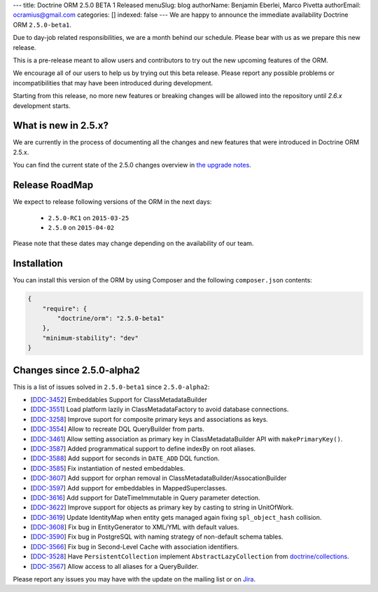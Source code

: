 ---
title: Doctrine ORM 2.5.0 BETA 1 Released
menuSlug: blog
authorName: Benjamin Eberlei, Marco Pivetta
authorEmail: ocramius@gmail.com
categories: []
indexed: false
---
We are happy to announce the immediate availability Doctrine ORM ``2.5.0-beta1``.

Due to day-job related responsibilities, we are a month behind our schedule.
Please bear with us as we prepare this new release.

This is a pre-release meant to allow users and contributors to try out the new
upcoming features of the ORM.

We encourage all of our users to help us by trying out this beta release.
Please report any possible problems or incompatibilities that may have been
introduced during development.

Starting from this release, no more new features or breaking changes will be allowed
into the repository until `2.6.x` development starts.

What is new in 2.5.x?
~~~~~~~~~~~~~~~~~~~~~

We are currently in the process of documenting all the changes and new features that were
introduced in Doctrine ORM 2.5.x.

You can find the current state of the 2.5.0 changes overview in
`the upgrade notes <http://docs.doctrine-project.org/en/latest/changelog/migration_2_5.html>`_.

Release RoadMap
~~~~~~~~~~~~~~~

We expect to release following versions of the ORM in the next days:

 - ``2.5.0-RC1`` on ``2015-03-25``
 - ``2.5.0`` on ``2015-04-02``

Please note that these dates may change depending on the availability of our team.

Installation
~~~~~~~~~~~~

You can install this version of the ORM by using Composer and the
following ``composer.json`` contents:

.. code-block:: json

  {
      "require": {
          "doctrine/orm": "2.5.0-beta1"
      },
      "minimum-stability": "dev"
  }

Changes since 2.5.0-alpha2
~~~~~~~~~~~~~~~~~~~~~~~~~~

This is a list of issues solved in ``2.5.0-beta1`` since ``2.5.0-alpha2``:

- [`DDC-3452 <http://www.doctrine-project.org/jira/browse/DDC-3452>`_] Embeddables Support for ClassMetadataBuilder
- [`DDC-3551 <http://www.doctrine-project.org/jira/browse/DDC-3551>`_] Load platform lazily in ClassMetadataFactory to avoid database connections.
- [`DDC-3258 <http://www.doctrine-project.org/jira/browse/DDC-3258>`_] Improve suport for composite primary keys and associations as keys.
- [`DDC-3554 <http://www.doctrine-project.org/jira/browse/DDC-3554>`_] Allow to recreate DQL QueryBuilder from parts.
- [`DDC-3461 <http://www.doctrine-project.org/jira/browse/DDC-3461>`_] Allow setting association as primary key in ClassMetadataBuilder API with ``makePrimaryKey()``.
- [`DDC-3587 <http://www.doctrine-project.org/jira/browse/DDC-3587>`_] Added programmatical support to define indexBy on root aliases.
- [`DDC-3588 <http://www.doctrine-project.org/jira/browse/DDC-3588>`_] Add support for seconds in ``DATE_ADD`` DQL function.
- [`DDC-3585 <http://www.doctrine-project.org/jira/browse/DDC-3585>`_] Fix instantiation of nested embeddables.
- [`DDC-3607 <http://www.doctrine-project.org/jira/browse/DDC-3607>`_] Add support for orphan removal in ClassMetadataBuilder/AssocationBuilder
- [`DDC-3597 <http://www.doctrine-project.org/jira/browse/DDC-3597>`_] Add support for embeddables in MappedSuperclasses.
- [`DDC-3616 <http://www.doctrine-project.org/jira/browse/DDC-3616>`_] Add support for DateTimeImmutable in Query parameter detection.
- [`DDC-3622 <http://www.doctrine-project.org/jira/browse/DDC-3622>`_] Improve support for objects as primary key by casting to string in UnitOfWork.
- [`DDC-3619 <http://www.doctrine-project.org/jira/browse/DDC-3619>`_] Update IdentityMap when entity gets managed again fixing ``spl_object_hash`` collision.
- [`DDC-3608 <http://www.doctrine-project.org/jira/browse/DDC-3608>`_] Fix bug in EntityGenerator to XML/YML with default values.
- [`DDC-3590 <http://www.doctrine-project.org/jira/browse/DDC-3590>`_] Fix bug in PostgreSQL with naming strategy of non-default schema tables.
- [`DDC-3566 <http://www.doctrine-project.org/jira/browse/DDC-3566>`_] Fix bug in Second-Level Cache with association identifiers.
- [`DDC-3528 <http://www.doctrine-project.org/jira/browse/DDC-3528>`_] Have ``PersistentCollection`` implement ``AbstractLazyCollection`` from `doctrine/collections <https://github.com/doctrine/collections>`_.
- [`DDC-3567 <http://www.doctrine-project.org/jira/browse/DDC-3567>`_] Allow access to all aliases for a QueryBuilder.

Please report any issues you may have with the update on the mailing list or on
`Jira <http://www.doctrine-project.org/jira/browse/DDC>`_.

